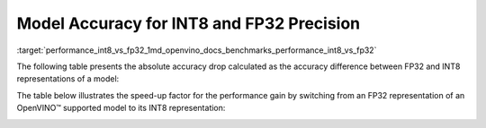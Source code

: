 .. index:: pair: page; Model Accuracy for INT8 and FP32 Precision
.. _performance_int8_vs_fp32:

.. meta::
   :description: The article presents accuracy difference between INT8 and FP32 representations of a model.
   :keywords: inference performance, model accuracy, INT8, FP32, INT8 precision, 
              FP32 precision, performance benchmark, OpenVINO, OpenVINO model, 
              INT8 representation, FP32 representation, OpenVINO Benchmark, 
              absolute accuracy drop, throughput speed-up, Intel® Core™ i7-8700T, 
              Intel® Core™ i7-1185G7, Intel® Xeon® W-1290P, Intel® Xeon® Platinum 
              8270, Intel® Core™ i9-10920X, Intel® Core™ i9-9820X, Intel® Core™ 
              i7-6700K, Intel® Core™ i7-1185G7


Model Accuracy for INT8 and FP32 Precision
==========================================

:target:`performance_int8_vs_fp32_1md_openvino_docs_benchmarks_performance_int8_vs_fp32` 

The following table presents the absolute accuracy drop calculated as the 
accuracy difference between FP32 and INT8 representations of a model:

.. raw:: html

    <table class="table">
      <tr align="left">
        <th></th>
        <th></th>
        <th></th>
        <th>Intel® Core™ <br>i9-10920X CPU<br>@ 3.50GHZ (VNNI)</th>
        <th>Intel® Core™ <br>i9-9820X CPU<br>@ 3.30GHz (AVX512)</th>
        <th>Intel® Core™ <br>i7-6700K CPU<br>@ 4.0GHz (AVX2)</th>
        <th>Intel® Core™ <br>i7-1185G7 CPU<br>@ 4.0GHz (TGL VNNI)</th>
      </tr>
      <tr align="left">
        <th>OpenVINO Benchmark <br>Model Name</th>
        <th>Dataset</th>
        <th>Metric Name</th>
        <th colspan="4" align="center">Absolute Accuracy Drop, %</th>
      </tr>
      <tr>
        <td>bert-base-cased</td>
        <td>SST-2</td>
        <td>accuracy</td>
        <td>0.57</td>
        <td>0.11</td>
        <td>0.11</td>
        <td>0.57</td>
      </tr>
      <tr>
        <td>bert-large-uncased-whole-word-masking-squad-0001</td>
        <td>SQUAD</td>
        <td>F1</td>
        <td>0.76</td>
        <td>0.59</td>
        <td>0.68</td>
        <td>0.76</td>
      </tr>
      <tr>
        <td>brain-tumor-<br>segmentation-<br>0001-MXNET</td>
        <td>BraTS</td>
        <td>Dice-index@ <br>Mean@ <br>Overall Tumor</td>
        <td>0.10</td>
        <td>0.10</td>
        <td>0.10</td>
        <td>0.10</td>
      </tr>
      <tr>
        <td>brain-tumor-<br>segmentation-<br>0001-ONNX</td>
        <td>BraTS</td>
        <td>Dice-index@ <br>Mean@ <br>Overall Tumor</td>
        <td>0.11</td>
        <td>0.12</td>
        <td>0.12</td>
        <td>0.11</td>
      </tr>
      <tr>
        <td>deeplabv3-TF</td>
        <td>VOC2012</td>
        <td>mean_iou</td>
        <td>0.03</td>
        <td>0.42</td>
        <td>0.42</td>
        <td>0.03</td>
      </tr>
      <tr>
        <td>densenet-121-TF</td>
        <td>ImageNet</td>
        <td>accuracy@top1</td>
        <td>0.50</td>
        <td>0.56</td>
        <td>0.56</td>
        <td>0.50</td>
      </tr>
      <tr>
        <td>efficientdet-d0-tf</td>
        <td>COCO2017</td>
        <td>coco_precision</td>
        <td>0.55</td>
        <td>0.81</td>
        <td>0.81</td>
        <td>0.55</td>
      </tr>
      <tr>
        <td>facenet-<br>20180408-<br>102900-TF</td>
        <td>LFW_MTCNN</td>
        <td>pairwise_<br>accuracy<br>_subsets</td>
        <td>0.05</td>
        <td>0.12</td>
        <td>0.12</td>
        <td>0.05</td>
      </tr>
      <tr>
        <td>faster_rcnn_<br>resnet50_coco-TF</td>
        <td>COCO2017</td>
        <td>coco_<br>precision</td>
        <td>0.16</td>
        <td>0.16</td>
        <td>0.16</td>
        <td>0.16</td>
      </tr>
      <tr>
        <td>googlenet-v3-tf</td>
        <td>ImageNet</td>
        <td>accuracy@top1</td>
        <td>0.01</td>
        <td>0.01</td>
        <td>0.01</td>
        <td>0.01</td>
      </tr>
      <tr>
        <td>googlenet-v4-tf</td>
        <td>ImageNet</td>
        <td>accuracy@top1</td>
        <td>0.09</td>
        <td>0.06</td>
        <td>0.06</td>
        <td>0.09</td>
      </tr>
      <tr>
        <td>mask_rcnn_resnet50_<br>atrous_coco-tf</td>
        <td>COCO2017</td>
        <td>coco_orig_precision</td>
        <td>0.02</td>
        <td>0.10</td>
        <td>0.10</td>
        <td>0.02</td>
      </tr>
      <tr>
        <td>mobilenet-<br>ssd-caffe</td>
        <td>VOC2012</td>
        <td>mAP</td>
        <td>0.51</td>
        <td>0.54</td>
        <td>0.54</td>
        <td>0.51</td>
      </tr>
      <tr>
        <td>mobilenet-v2-1.0-<br>224-TF</td>
        <td>ImageNet</td>
        <td>acc@top-1</td>
        <td>0.35</td>
        <td>0.79</td>
        <td>0.79</td>
        <td>0.35</td>
      </tr>
       <tr>
        <td>mobilenet-v2-<br>PYTORCH</td>
        <td>ImageNet</td>
        <td>acc@top-1</td>
        <td>0.34</td>
        <td>0.58</td>
        <td>0.58</td>
        <td>0.34</td>
      </tr>
      <tr>
        <td>resnet-18-<br>pytorch</td>
        <td>ImageNet</td>
        <td>acc@top-1</td>
        <td>0.29</td>
        <td>0.25</td>
        <td>0.25</td>
        <td>0.29</td>
      </tr>
      <tr>
        <td>resnet-50-<br>PYTORCH</td>
        <td>ImageNet</td>
        <td>acc@top-1</td>
        <td>0.24</td>
        <td>0.20</td>
        <td>0.20</td>
        <td>0.24</td>
      </tr>
      <tr>
        <td>resnet-50-<br>TF</td>
        <td>ImageNet</td>
        <td>acc@top-1</td>
        <td>0.10</td>
        <td>0.09</td>
        <td>0.09</td>
        <td>0.10</td>
      </tr>
      <tr>
        <td>ssd_mobilenet_<br>v1_coco-tf</td>
        <td>COCO2017</td>
        <td>coco_precision</td>
        <td>0.23</td>
        <td>3.06</td>
        <td>3.06</td>
        <td>0.17</td>
      </tr>
      <tr>
        <td>ssdlite_<br>mobilenet_<br>v2-TF</td>
        <td>COCO2017</td>
        <td>coco_precision</td>
        <td>0.09</td>
        <td>0.44</td>
        <td>0.44</td>
        <td>0.09</td>
      </tr>
      <tr>
        <td>ssd-resnet34-<br>1200-onnx</td>
        <td>COCO2017</td>
        <td>COCO mAp</td>
        <td>0.09</td>
        <td>0.08</td>
        <td>0.09</td>
        <td>0.09</td>
      </tr>
      <tr>
        <td>unet-camvid-<br>onnx-0001</td>
        <td>CamVid</td>
        <td>mean_iou@mean</td>
        <td>0.33</td>
        <td>0.33</td>
        <td>0.33</td>
        <td>0.33</td>
      </tr>
      <tr>
        <td>yolo-v3-tiny-tf</td>
        <td>COCO2017</td>
        <td>COCO mAp</td>
        <td>0.05</td>
        <td>0.08</td>
        <td>0.08</td>
        <td>0.05</td>
      </tr>
      <tr>
        <td>yolo_v4-TF</td>
        <td>COCO2017</td>
        <td>COCO mAp</td>
        <td>0.03</td>
        <td>0.01</td>
        <td>0.01</td>
        <td>0.03</td>
      </tr>
    </table>

The table below illustrates the speed-up factor for the performance gain by 
switching from an FP32 representation of an OpenVINO™ supported model to 
its INT8 representation:

.. raw:: html

    <table class="table">
      <tr align="left">
        <th></th>
        <th></th>
        <th>Intel® Core™ <br>i7-8700T</th>
        <th>Intel® Core™ <br>i7-1185G7</th>
        <th>Intel® Xeon® <br>W-1290P</th>
        <th>Intel® Xeon® <br>Platinum <br>8270</th>
      </tr>
      <tr align="left">
        <th>OpenVINO <br>benchmark <br>model name</th>
        <th>Dataset</th>
        <th colspan="4" align="center">Throughput speed-up FP16-INT8 vs FP32</th>
      </tr>
      <tr>
        <td>bert-base-cased</td>
        <td>SST-2</td>
        <td>1.5</td>
        <td>3.0</td>
        <td>1.4</td>
        <td>2.4</td>
      </tr>
      <tr>
        <td>bert-large-uncased-whole-word-masking-squad-0001</td>
        <td>SQUAD</td>
        <td>1.7</td>
        <td>3.2</td>
        <td>1.7</td>
        <td>3.3</td>
      </tr>
      <tr>
        <td>brain-tumor-<br>segmentation-<br>0001-MXNET</td>
        <td>BraTS</td>
        <td>1.6</td>
        <td>2.0</td>
        <td>1.9</td>
        <td>2.1</td>
      </tr>
      <tr>
        <td>brain-tumor-<br>segmentation-<br>0001-ONNX</td>
        <td>BraTS</td>
        <td>2.6</td>
        <td>3.2</td>
        <td>3.3</td>
        <td>3.0</td>
      </tr>
      <tr>
        <td>deeplabv3-TF</td>
        <td>VOC2012</td>
        <td>1.9</td>
        <td>3.1</td>
        <td>3.5</td>
        <td>3.8</td>
      </tr>
      <tr>
        <td>densenet-121-TF</td>
        <td>ImageNet</td>
        <td>1.7</td>
        <td>3.3</td>
        <td>1.9</td>
        <td>3.7</td>
      </tr>
      <tr>
        <td>efficientdet-d0-tf</td>
        <td>COCO2017</td>
        <td>1.6</td>
        <td>1.9</td>
        <td>2.5</td>
        <td>2.3</td>
      </tr>
      <tr>
        <td>facenet-<br>20180408-<br>102900-TF</td>
        <td>LFW_MTCNN</td>
        <td>2.1</td>
        <td>3.5</td>
        <td>2.4</td>
        <td>3.4</td>
      </tr>
      <tr>
        <td>faster_rcnn_<br>resnet50_coco-TF</td>
        <td>COCO2017</td>
        <td>1.9</td>
        <td>3.7</td>
        <td>1.9</td>
        <td>3.3</td>
      </tr>
      <tr>
        <td>googlenet-v3-tf</td>
        <td>ImageNet</td>
        <td>1.9</td>
        <td>3.7</td>
        <td>2.0</td>
        <td>4.0</td>
      </tr>
      <tr>
        <td>googlenet-v4-tf</td>
        <td>ImageNet</td>
        <td>1.9</td>
        <td>3.7</td>
        <td>2.0</td>
        <td>4.2</td>
      </tr>
      <tr>
        <td>mask_rcnn_resnet50_<br>atrous_coco-tf</td>
        <td>COCO2017</td>
        <td>1.6</td>
        <td>3.6</td>
        <td>1.6</td>
        <td>2.3</td>
      </tr>
      <tr>
        <td>mobilenet-<br>ssd-caffe</td>
        <td>VOC2012</td>
        <td>1.6</td>
        <td>3.1</td>
        <td>2.2</td>
        <td>3.8</td>
      </tr>
      <tr>
        <td>mobilenet-v2-1.0-<br>224-TF</td>
        <td>ImageNet</td>
        <td>1.5</td>
        <td>2.4</td>
        <td>2.1</td>
        <td>3.3</td>
      </tr>
       <tr>
        <td>mobilenet-v2-<br>PYTORCH</td>
        <td>ImageNet</td>
        <td>1.5</td>
        <td>2.4</td>
        <td>2.1</td>
        <td>3.4</td>
      </tr>
      <tr>
        <td>resnet-18-<br>pytorch</td>
        <td>ImageNet</td>
        <td>2.0</td>
        <td>4.1</td>
        <td>2.2</td>
        <td>4.1</td>
      </tr>
      <tr>
        <td>resnet-50-<br>PYTORCH</td>
        <td>ImageNet</td>
        <td>1.9</td>
        <td>3.5</td>
        <td>2.1</td>
        <td>4.0</td>
      </tr>
      <tr>
        <td>resnet-50-<br>TF</td>
        <td>ImageNet</td>
        <td>1.9</td>
        <td>3.5</td>
        <td>2.0</td>
        <td>4.0</td>
      </tr>
      <tr>
        <td>ssd_mobilenet_<br>v1_coco-tf</td>
        <td>COCO2017</td>
        <td>1.7</td>
        <td>3.1</td>
        <td>2.2</td>
        <td>3.6</td>
      </tr>
      <tr>
        <td>ssdlite_<br>mobilenet_<br>v2-TF</td>
        <td>COCO2017</td>
        <td>1.6</td>
        <td>2.4</td>
        <td>2.7</td>
        <td>3.2</td>
      </tr>
      <tr>
        <td>ssd-resnet34-<br>1200-onnx</td>
        <td>COCO2017</td>
        <td>1.7</td>
        <td>4.0</td>
        <td>1.7</td>
        <td>3.2</td>
      </tr>
      <tr>
        <td>unet-camvid-<br>onnx-0001</td>
        <td>CamVid</td>
        <td>1.6</td>
        <td>4.6</td>
        <td>1.6</td>
        <td>6.2</td>
      </tr>
      <tr>
        <td>yolo-v3-tiny-tf</td>
        <td>COCO2017</td>
        <td>1.8</td>
        <td>3.4</td>
        <td>2.0</td>
        <td>3.5</td>
      </tr>
      <tr>
        <td>yolo_v4-TF</td>
        <td>COCO2017</td>
        <td>2.3</td>
        <td>3.4</td>
        <td>2.4</td>
        <td>3.1</td>
      </tr>
    </table>

.. image:: ./_assets/int8vsfp32.png
   :alt: INT8 vs FP32 Comparison
